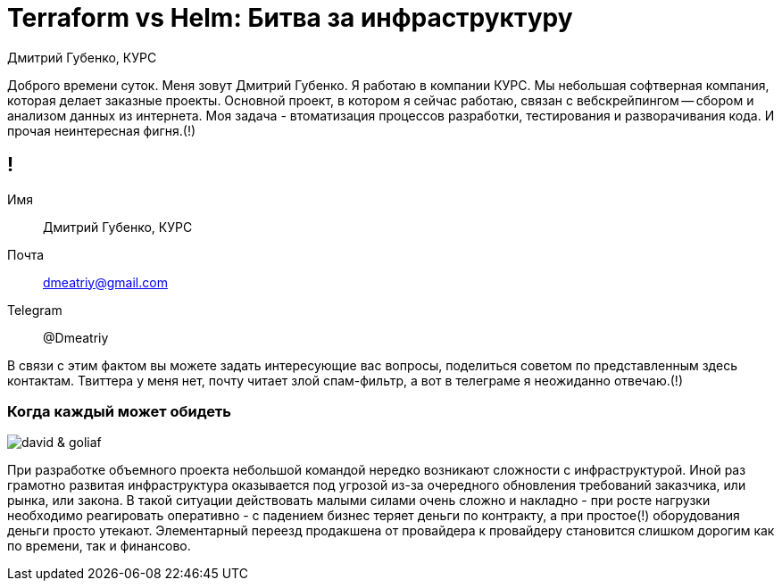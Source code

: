 :backend: revealjs
:customcss: common.css  

= Terraform vs Helm: Битва за инфраструктуру
Дмитрий Губенко, КУРС

[.notes]
--
Доброго времени суток.
Меня зовут Дмитрий Губенко.
Я работаю в компании КУРС.
Мы небольшая софтверная компания, которая делает заказные проекты. Основной проект, 
в котором я сейчас работаю, связан с вебскрейпингом -- сбором и анализом данных из интернета.
Моя задача - втоматизация процессов разработки, тестирования и разворачивания кода. И прочая неинтересная фигня.(!)
--

== !
Имя:: Дмитрий Губенко, КУРС
Почта:: dmeatriy@gmail.com
Telegram:: @Dmeatriy

[.notes]
--
В связи с этим фактом вы можете задать интересующие вас вопросы, поделиться советом
по представленным здесь контактам.
Твиттера у меня нет, почту читает злой спам-фильтр, а вот в телеграме я неожиданно отвечаю.(!)
--

=== Когда каждый может обидеть
image::images/david_&_goliaf.jpg[]
[.notes]
--
При разработке объемного проекта небольшой командой нередко возникают сложности с инфраструктурой.
Иной раз грамотно развитая инфраструктура оказывается под угрозой из-за очередного обновления требований заказчика,
или рынка, или закона. В такой ситуации действовать малыми силами очень сложно и накладно - при росте нагрузки необходимо
реагировать оперативно - с падением бизнес теряет деньги по контракту, 
а при простое(!) оборудования деньги просто утекают. Элементарный переезд продакшена от 
провайдера к провайдеру становится слишком дорогим как по времени, так и финансово.
--